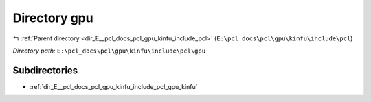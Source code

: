 .. _dir_E__pcl_docs_pcl_gpu_kinfu_include_pcl_gpu:


Directory gpu
=============


|exhale_lsh| :ref:`Parent directory <dir_E__pcl_docs_pcl_gpu_kinfu_include_pcl>` (``E:\pcl_docs\pcl\gpu\kinfu\include\pcl``)

.. |exhale_lsh| unicode:: U+021B0 .. UPWARDS ARROW WITH TIP LEFTWARDS

*Directory path:* ``E:\pcl_docs\pcl\gpu\kinfu\include\pcl\gpu``

Subdirectories
--------------

- :ref:`dir_E__pcl_docs_pcl_gpu_kinfu_include_pcl_gpu_kinfu`



